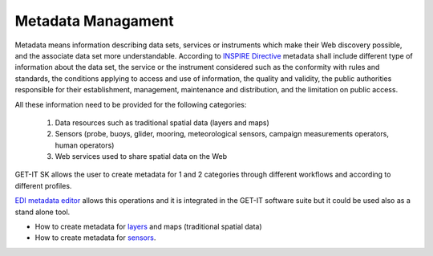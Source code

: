.. _metadatamanagement:

=====================
Metadata Managament
=====================

Metadata means information describing data sets, services or instruments which make their Web discovery possible, and the associate data set more understandable. According to `INSPIRE Directive <http://eur-lex.europa.eu/legal-content/EN/ALL/?uri=CELEX:32007L0002>`_ metadata shall include different type of information about the data set, the service or the instrument considered such as the conformity with rules and standards, the conditions applying to access and use of information, the quality and validity, the public authorities responsible for their establishment, management, maintenance and distribution, and the limitation on public access. 

All these information need to be provided for the following categories:

   1.	Data resources such as traditional spatial data (layers and maps) 
   2.	Sensors (probe, buoys, glider, mooring, meteorological sensors, campaign measurements operators, human operators)
   3.	Web services used to share spatial data on the Web
   
GET-IT SK allows the user to create metadata for 1 and 2 categories through different workflows and according to different profiles. 

`EDI metadata editor <http://edidemo.get-it.it/>`_ allows this operations and it is integrated in the GET-IT software suite but it could be used also as a stand alone tool.

•	How to create metadata for `layers <http://getit.readthedocs.io/en/latest/tutorials/users/managing_layers/layers_metadata.html>`_ and maps (traditional spatial data)
•	How to create metadata for `sensors <http://getit.readthedocs.io/en/latest/tutorials/users/managing_observations/sensors_metadata.html>`_.


